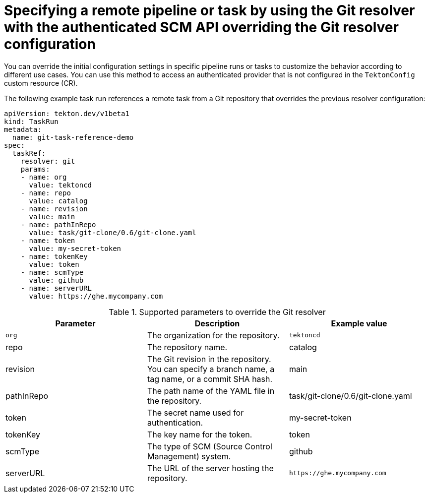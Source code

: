 // This module is included in the following assembly:
//
// openshift_pipelines/remote-pipelines-tasks-resolvers.adoc

:_mod-docs-content-type: REFERENCE
= Specifying a remote pipeline or task by using the Git resolver with the authenticated SCM API overriding the Git resolver configuration

You can override the initial configuration settings in specific pipeline runs or tasks to customize the behavior according to different use cases. You can use this method to access an authenticated provider that is not configured in the `TektonConfig` custom resource (CR).

The following example task run references a remote task from a Git repository that overrides the previous resolver configuration:

[source,yaml]
----
apiVersion: tekton.dev/v1beta1
kind: TaskRun
metadata:
  name: git-task-reference-demo
spec:
  taskRef:
    resolver: git
    params:
    - name: org
      value: tektoncd
    - name: repo
      value: catalog
    - name: revision
      value: main
    - name: pathInRepo
      value: task/git-clone/0.6/git-clone.yaml
    - name: token
      value: my-secret-token
    - name: tokenKey
      value: token
    - name: scmType
      value: github
    - name: serverURL
      value: https://ghe.mycompany.com
----
.Supported parameters to override the Git resolver
|===
| Parameter | Description | Example value

| `org`
| The organization for the repository.
| `tektoncd`

| repo
| The repository name.
| catalog

| revision
| The Git revision in the repository. You can specify a branch name, a tag name, or a commit SHA hash.
| main

| pathInRepo
| The path name of the YAML file in the repository.
| task/git-clone/0.6/git-clone.yaml

| token
| The secret name used for authentication.
| my-secret-token

| tokenKey
| The key name for the token.
| token

| scmType
| The type of SCM (Source Control Management) system.
| github

| serverURL
| The URL of the server hosting the repository.
| `+https://ghe.mycompany.com+`
|===
